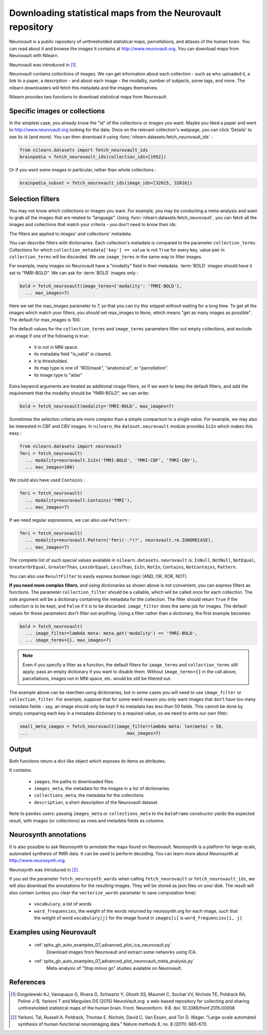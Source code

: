 .. _neurovault:

===========================================================
Downloading statistical maps from the Neurovault repository
===========================================================

Neurovault is a public repository of unthresholded statistical maps,
parcellations, and atlases of the human brain. You can read about it
and browse the images it contains at http://www.neurovault.org. You
can download maps from Neurovault with Nilearn.

Neurovault was introduced in [1]_.

Neurovault contains collections of images. We can get information
about each collection - such as who uploaded it, a link to a paper, a
description - and about each image - the modality, number of subjects,
some tags, and more. The nilearn downloaders will fetch this metadata
and the images themselves.

Nilearn provides two functions to download statistical maps from
Neurovault.

Specific images or collections
------------------------------

In the simplest case, you already know the "id" of the collections or
images you want. Maybe you liked a paper and went to
http://www.neurovault.org looking for the data. Once on the relevant
collection's webpage, you can click 'Details' to see its id
(and more). You can then download it using
:func:`nilearn.datasets.fetch_neurovault_ids` :

.. code-block:: default

  from nilearn.datasets import fetch_neurovault_ids
  brainpedia = fetch_neurovault_ids(collection_ids=[1952])

Or if you want some images in particular, rather than whole
collections :

.. code-block:: default

  brainpedia_subset = fetch_neurovault_ids(image_ids=[32015, 32016])

Selection filters
-----------------

You may not know which collections or images you want. For example,
you may be conducting a meta-analysis and want to grab all the images
that are related to "language". Using
:func:`nilearn.datasets.fetch_neurovault`, you can fetch all the images and
collections that match your criteria - you don't need to know their
ids.

The filters are applied to images' and collections' metadata.

You can describe filters with dictionaries. Each collection's
metadata is compared to the parameter ``collection_terms``. Collections
for which ``collection_metadata['key'] == value`` is not ``True`` for
every key, value pair in ``collection_terms`` will be discarded. We use
``image_terms`` in the same way to filter images.

For example, many images on Neurovault have a "modality" field in their
metadata.  :term:`BOLD` images should have it set to "fMRI-BOLD".
We can ask for :term:`BOLD` images only :

.. code-block:: default

  bold = fetch_neurovault(image_terms={'modality': 'fMRI-BOLD'},
    ... max_images=7)

Here we set the max_images parameter to 7, so that you can try this snippet
without waiting for a long time. To get all the images which match your
filters, you should set max_images to ``None``, which means "get as many
images as possible". The default for max_images is 100.

The default values for the ``collection_terms`` and ``image_terms`` parameters
filter out empty collections, and exclude an image if one of the following is
true:

   - it is not in MNI space.
   - its metadata field "is_valid" is cleared.
   - it is thresholded.
   - its map type is one of "ROI/mask", "anatomical", or "parcellation".
   - its image type is "atlas"

Extra keyword arguments are treated as additional image filters, so if we want
to keep the default filters, and add the requirement that the modality should
be "fMRI-BOLD", we can write:

.. code-block:: default

  bold = fetch_neurovault(modality='fMRI-BOLD', max_images=7)

Sometimes the selection criteria are more complex than a simple
comparison to a single value. For example, we may also be interested
in CBF and CBV images. In ``nilearn``, the ``dataset.neurovault`` module
provides ``IsIn`` which makes this easy :

.. code-block:: default

  from nilearn.datasets import neurovault
  fmri = fetch_neurovault(
    ... modality=neurovault.IsIn('fMRI-BOLD', 'fMRI-CBF', 'fMRI-CBV'),
    ... max_images=100)

We could also have used ``Contains`` :

.. code-block:: default

  fmri = fetch_neurovault(
    ... modality=neurovault.Contains('fMRI'),
    ... max_images=7)

If we need regular expressions, we can also use ``Pattern`` :

.. code-block:: default

  fmri = fetch_neurovault(
    ... modality=neurovault.Pattern('fmri(-.*)?', neurovault.re.IGNORECASE),
    ... max_images=7)

The complete list of such special values available in
``nilearn.datasets.neurovault`` is:
``IsNull``, ``NotNull``, ``NotEqual``, ``GreaterOrEqual``,
``GreaterThan``, ``LessOrEqual``, ``LessThan``, ``IsIn``, ``NotIn``,
``Contains``, ``NotContains``, ``Pattern``.

You can also use ``ResultFilter`` to easily express boolean logic
(AND, OR, XOR, NOT).


**If you need more complex filters**, and using dictionaries as shown above is
not convenient, you can express filters as functions. The parameter
``collection_filter`` should be a callable, which will be called once for each
collection. The sole argument will be a dictionary containing the metadata for
the collection. The filter should return ``True`` if the collection is to be
kept, and ``False`` if it is to be discarded. ``image_filter`` does the same
job for images. The default values for these parameters don't filter out
anything.
Using a filter rather than a dictionary, the first example becomes:

.. code-block:: default

  bold = fetch_neurovault(
    ... image_filter=lambda meta: meta.get('modality') == 'fMRI-BOLD',
    ... image_terms={}, max_images=7)

.. note::

  Even if you specify a filter as a function, the default filters for
  ``image_terms`` and ``collection_terms`` still apply; pass an empty
  dictionary if you want to disable them. Without ``image_terms={}`` in the
  call above, parcellations, images not in MNI space, etc. would be still be
  filtered out.


The example above can be rewritten using dictionaries, but in some cases you
will need to use ``image_filter`` or ``collection_filter``. For example,
suppose that for some weird reason you only want images that don't have too
many metadata fields - say, an image should only be kept if its metadata has
less than 50 fields.  This cannot be done by simply comparing each key in a
metadata dictionary to a required value, so we need to write our own filter:

.. code-block:: default

  small_meta_images = fetch_neurovault(image_filter=lambda meta: len(meta) < 50,
  ...                                      max_images=7)


Output
------

Both functions return a dict-like object which exposes its items as
attributes.

It contains:

  - ``images``, the paths to downloaded files.
  - ``images_meta``, the metadata for the images in a list of
    dictionaries.
  - ``collections_meta``, the metadata for the collections.
  - ``description``, a short description of the Neurovault dataset.

Note to ``pandas`` users: passing ``images_meta`` or ``collections_meta``
to the ``DataFrame`` constructor yields the expected result, with
images (or collections) as rows and metadata fields as columns.

Neurosynth annotations
----------------------

It is also possible to ask Neurosynth to annotate the maps found on
Neurovault. Neurosynth is a platform for large-scale, automated
synthesis of fMRI data. It can be used to perform decoding.  You can
learn more about Neurosynth at http://www.neurosynth.org.

Neurosynth was introduced in [2]_.

If you set the parameter ``fetch_neurosynth_words`` when calling
``fetch_neurovault`` or ``fetch_neurovault_ids``, we will also
download the annotations for the resulting images. They will be stored
as json files on your disk. The result will also contain (unless you
clear the ``vectorize_words`` parameter to save computation time):

   - ``vocabulary``, a list of words
   - ``word_frequencies``, the weight of the words returned by
     neurosynth.org for each image, such that the weight of word
     ``vocabulary[j]`` for the image found in ``images[i]`` is
     ``word_frequencies[i, j]``

Examples using Neurovault
-------------------------

    - :ref:`sphx_glr_auto_examples_07_advanced_plot_ica_neurovault.py`
          Download images from Neurovault and extract some networks
          using ICA.

    - :ref:`sphx_glr_auto_examples_07_advanced_plot_neurovault_meta_analysis.py`
        Meta-analysis of "Stop minus go" studies available on
        Neurovault.

References
----------

.. [1] Gorgolewski KJ, Varoquaux G, Rivera G, Schwartz Y, Ghosh SS,
   Maumet C, Sochat VV, Nichols TE, Poldrack RA, Poline J-B,
   Yarkoni T and Margulies DS (2015) NeuroVault.org: a web-based
   repository for collecting and sharing unthresholded
   statistical maps of the human brain. Front. Neuroinform. 9:8.
   doi: 10.3389/fninf.2015.00008

.. [2] Yarkoni, Tal, Russell A. Poldrack, Thomas E. Nichols, David
   C. Van Essen, and Tor D. Wager. "Large-scale automated synthesis
   of human functional neuroimaging data." Nature methods 8, no. 8
   (2011): 665-670.
